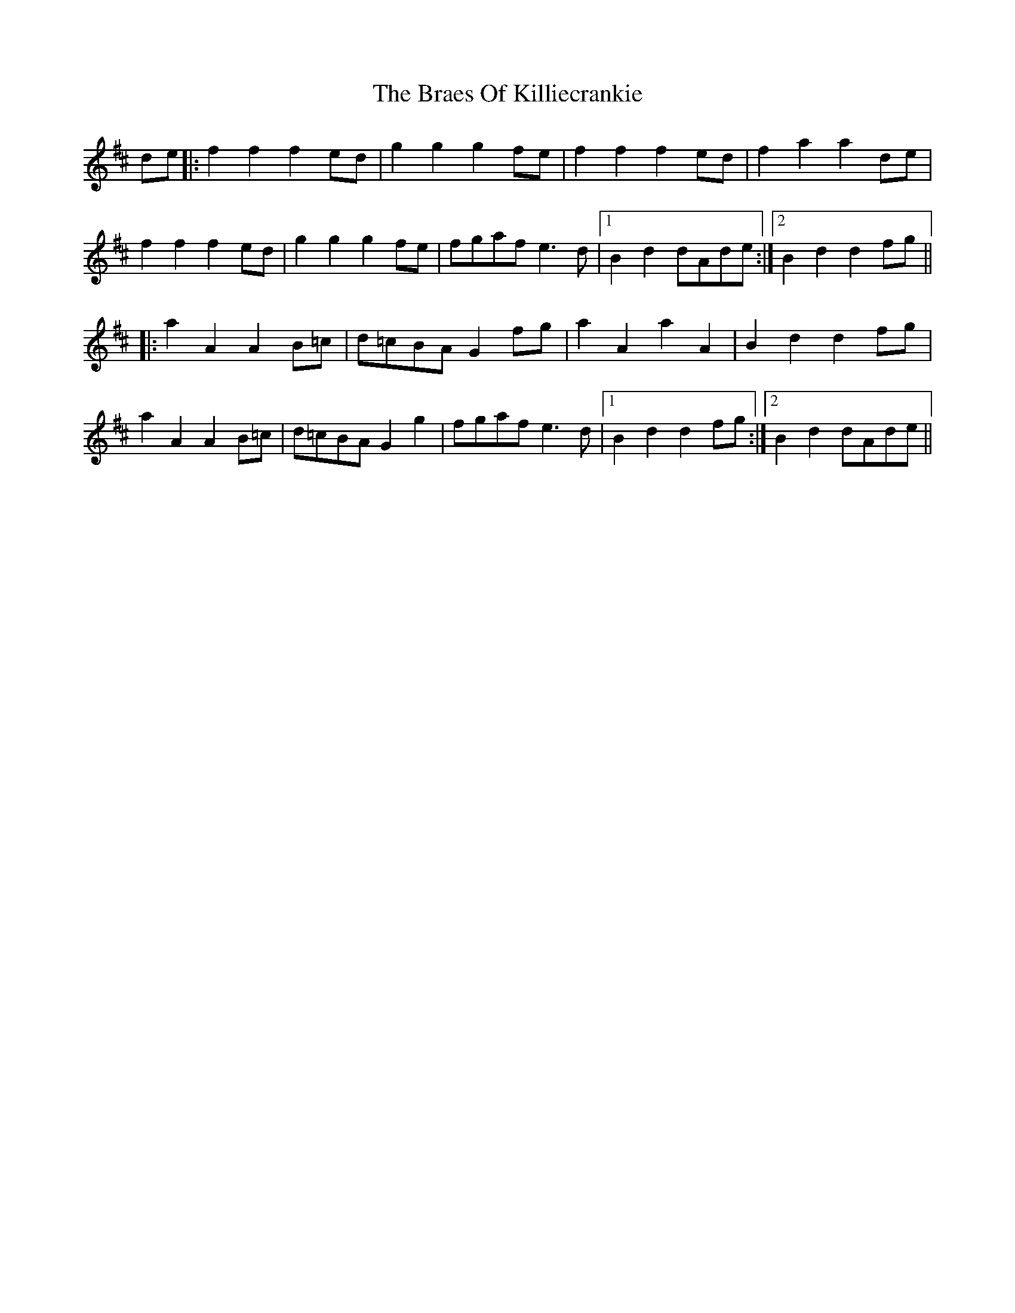 X: 4877
T: Braes Of Killiecrankie, The
R: march
M: 
K: Dmajor
de|:f2f2 f2ed|g2g2 g2fe|f2f2 f2ed|f2a2 a2de|
f2f2 f2ed|g2g2 g2fe|fgaf e3d|1 B2d2 dAde:|2 B2d2 d2fg||
|:a2A2 A2B=c|d=cBA G2fg|a2A2 a2A2|B2d2 d2fg|
a2A2 A2B=c|d=cBA G2g2|fgaf e3d|1 B2d2 d2fg:|2 B2d2 dAde||

